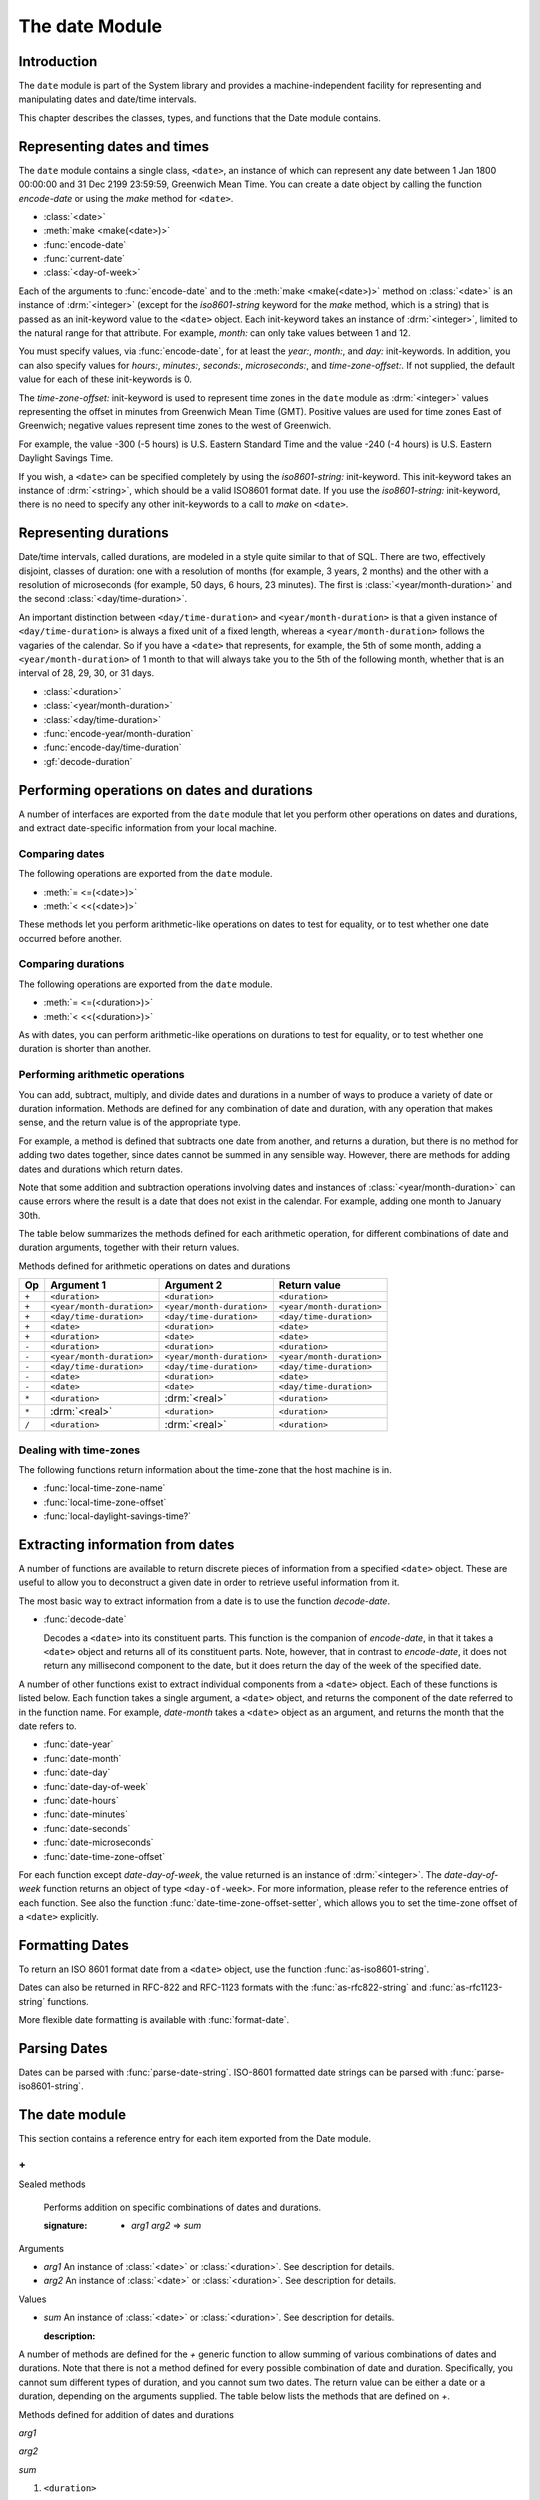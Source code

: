 ***************
The date Module
***************

.. current-library:: system
.. current-module:: date

Introduction
------------

The ``date`` module is part of the System library and provides a
machine-independent facility for representing and manipulating dates and
date/time intervals.

This chapter describes the classes, types, and functions that the Date
module contains.

Representing dates and times
----------------------------

The ``date`` module contains a single class, ``<date>``, an instance of which
can represent any date between 1 Jan 1800 00:00:00 and 31 Dec 2199
23:59:59, Greenwich Mean Time. You can create a date object by calling
the function *encode-date* or using the *make* method for ``<date>``.

- :class:`<date>`
- :meth:`make <make(<date>)>`
- :func:`encode-date`
- :func:`current-date`
- :class:`<day-of-week>`

Each of the arguments to :func:`encode-date` and to the :meth:`make
<make(<date>)>` method on :class:`<date>` is an instance of
:drm:`<integer>` (except for the *iso8601-string* keyword for the *make*
method, which is a string) that is passed as an init-keyword value to
the ``<date>`` object. Each init-keyword takes an instance of
:drm:`<integer>`, limited to the natural range for that attribute. For
example, *month:* can only take values between 1 and 12.

You must specify values, via :func:`encode-date`, for at least the
*year:*, *month:*, and *day:* init-keywords. In addition, you can also
specify values for *hours:*, *minutes:*, *seconds:*, *microseconds:*,
and *time-zone-offset:*. If not supplied, the default value for each of
these init-keywords is 0.

The *time-zone-offset:* init-keyword is used to represent time zones in
the ``date`` module as :drm:`<integer>` values representing the offset in minutes
from Greenwich Mean Time (GMT). Positive values are used for time zones
East of Greenwich; negative values represent time zones to the west of
Greenwich.

For example, the value -300 (-5 hours) is U.S. Eastern Standard Time and
the value -240 (-4 hours) is U.S. Eastern Daylight Savings Time.

If you wish, a ``<date>`` can be specified completely by using the
*iso8601-string:* init-keyword. This init-keyword takes an instance of
:drm:`<string>`, which should be a valid ISO8601 format date. If you use the
*iso8601-string:* init-keyword, there is no need to specify any other
init-keywords to a call to *make* on ``<date>``.

Representing durations
----------------------

Date/time intervals, called durations, are modeled in a style quite
similar to that of SQL. There are two, effectively disjoint, classes of
duration: one with a resolution of months (for example, 3 years, 2
months) and the other with a resolution of microseconds (for example, 50
days, 6 hours, 23 minutes). The first is :class:`<year/month-duration>` and the
second :class:`<day/time-duration>`.

An important distinction between ``<day/time-duration>`` and
``<year/month-duration>`` is that a given instance of
``<day/time-duration>`` is always a fixed unit of a fixed length, whereas
a ``<year/month-duration>`` follows the vagaries of the calendar. So if
you have a ``<date>`` that represents, for example, the 5th of some month,
adding a ``<year/month-duration>`` of 1 month to that will always take you
to the 5th of the following month, whether that is an interval of 28,
29, 30, or 31 days.

- :class:`<duration>`
- :class:`<year/month-duration>`
- :class:`<day/time-duration>`
- :func:`encode-year/month-duration`
- :func:`encode-day/time-duration`
- :gf:`decode-duration`

Performing operations on dates and durations
--------------------------------------------

A number of interfaces are exported from the ``date`` module that let you
perform other operations on dates and durations, and extract
date-specific information from your local machine.

Comparing dates
^^^^^^^^^^^^^^^

The following operations are exported from the ``date`` module.

- :meth:`= <=(<date>)>`
- :meth:`< <<(<date>)>`

These methods let you perform arithmetic-like operations on dates to
test for equality, or to test whether one date occurred before another.

Comparing durations
^^^^^^^^^^^^^^^^^^^

The following operations are exported from the ``date`` module.

- :meth:`= <=(<duration>)>`
- :meth:`< <<(<duration>)>`

As with dates, you can perform arithmetic-like operations on durations
to test for equality, or to test whether one duration is shorter than
another.

Performing arithmetic operations
^^^^^^^^^^^^^^^^^^^^^^^^^^^^^^^^

You can add, subtract, multiply, and divide dates and durations in a
number of ways to produce a variety of date or duration information.
Methods are defined for any combination of date and duration, with any
operation that makes sense, and the return value is of the appropriate
type.

For example, a method is defined that subtracts one date from another,
and returns a duration, but there is no method for adding two dates
together, since dates cannot be summed in any sensible way. However,
there are methods for adding dates and durations which return dates.

Note that some addition and subtraction operations involving dates and
instances of :class:`<year/month-duration>` can cause
errors where the result is a date that does not exist in the calendar.
For example, adding one month to January 30th.

The table below summarizes the methods defined for each arithmetic
operation, for different combinations of date and duration arguments,
together with their return values.

Methods defined for arithmetic operations on dates and durations

+-------+---------------------------+---------------------------+---------------------------+
| Op    | Argument 1                | Argument 2                | Return value              |
+=======+===========================+===========================+===========================+
| ``+`` | ``<duration>``            | ``<duration>``            | ``<duration>``            |
+-------+---------------------------+---------------------------+---------------------------+
| ``+`` | ``<year/month-duration>`` | ``<year/month-duration>`` | ``<year/month-duration>`` |
+-------+---------------------------+---------------------------+---------------------------+
| ``+`` | ``<day/time-duration>``   | ``<day/time-duration>``   | ``<day/time-duration>``   |
+-------+---------------------------+---------------------------+---------------------------+
| ``+`` | ``<date>``                | ``<duration>``            | ``<date>``                |
+-------+---------------------------+---------------------------+---------------------------+
| ``+`` | ``<duration>``            | ``<date>``                | ``<date>``                |
+-------+---------------------------+---------------------------+---------------------------+
| ``-`` | ``<duration>``            | ``<duration>``            | ``<duration>``            |
+-------+---------------------------+---------------------------+---------------------------+
| ``-`` | ``<year/month-duration>`` | ``<year/month-duration>`` | ``<year/month-duration>`` |
+-------+---------------------------+---------------------------+---------------------------+
| ``-`` | ``<day/time-duration>``   | ``<day/time-duration>``   | ``<day/time-duration>``   |
+-------+---------------------------+---------------------------+---------------------------+
| ``-`` | ``<date>``                | ``<duration>``            | ``<date>``                |
+-------+---------------------------+---------------------------+---------------------------+
| ``-`` | ``<date>``                | ``<date>``                | ``<day/time-duration>``   |
+-------+---------------------------+---------------------------+---------------------------+
| ``*`` | ``<duration>``            | :drm:`<real>`             | ``<duration>``            |
+-------+---------------------------+---------------------------+---------------------------+
| ``*`` | :drm:`<real>`             | ``<duration>``            | ``<duration>``            |
+-------+---------------------------+---------------------------+---------------------------+
| ``/`` | ``<duration>``            | :drm:`<real>`             | ``<duration>``            |
+-------+---------------------------+---------------------------+---------------------------+

Dealing with time-zones
^^^^^^^^^^^^^^^^^^^^^^^

The following functions return information about the time-zone that the
host machine is in.

- :func:`local-time-zone-name`
- :func:`local-time-zone-offset`
- :func:`local-daylight-savings-time?`

Extracting information from dates
---------------------------------

A number of functions are available to return discrete pieces of
information from a specified ``<date>`` object. These are useful to allow
you to deconstruct a given date in order to retrieve useful information
from it.

The most basic way to extract information from a date is to use the
function *decode-date*.

- :func:`decode-date`

  Decodes a ``<date>`` into its constituent parts. This function is the
  companion of *encode-date*, in that it takes a ``<date>`` object and
  returns all of its constituent parts. Note, however, that in contrast to
  *encode-date*, it does not return any millisecond component to the
  date, but it does return the day of the week of the specified date.

A number of other functions exist to extract individual components from
a ``<date>`` object. Each of these functions is listed below. Each
function takes a single argument, a ``<date>`` object, and returns the
component of the date referred to in the function name. For example,
*date-month* takes a ``<date>`` object as an argument, and returns the
month that the date refers to.

- :func:`date-year`
- :func:`date-month`
- :func:`date-day`
- :func:`date-day-of-week`
- :func:`date-hours`
- :func:`date-minutes`
- :func:`date-seconds`
- :func:`date-microseconds`
- :func:`date-time-zone-offset`

For each function except *date-day-of-week*, the value returned is an
instance of :drm:`<integer>`. The *date-day-of-week* function returns an
object of type ``<day-of-week>``. For more information, please refer to
the reference entries of each function. See also the function
:func:`date-time-zone-offset-setter`, which allows you to set
the time-zone offset of a ``<date>`` explicitly.

Formatting Dates
----------------

To return an ISO 8601 format date from a ``<date>`` object, use the
function :func:`as-iso8601-string`.

Dates can also be returned in RFC-822 and RFC-1123 formats with the
:func:`as-rfc822-string` and :func:`as-rfc1123-string` functions.

More flexible date formatting is available with :func:`format-date`.


Parsing Dates
-------------

Dates can be parsed with :func:`parse-date-string`. ISO-8601 formatted
date strings can be parsed with :func:`parse-iso8601-string`.

The date module
---------------

This section contains a reference entry for each item exported from the
Date module.

.. method:: =
   :specializer: <date>
   :sealed:

   Compares two dates for equality.

   :signature: *date1* = *date2* => *equal?*
   :parameter date1: An instance of :class:`<date>`.
   :parameter date2: An instance of :class:`<date>`.
   :value equal?: An instance of :drm:`<boolean>`.

   :description:

     This method lets you compare two dates to see if they are equal.
     Any differences in microseconds between *date1* and *date2* are
     ignored.

   See also

   - :meth:`< <<(<date>)>`

.. method:: =
   :specializer: <duration>
   :sealed:

   Compares two durations for equality.

   :signature: *duration1* = *duration2* => *equal?*

   :parameter duration1: An instance of :class:`<duration>`.
   :parameter duration2: An instance of :class:`<duration>`.
   :value equal?: An instance of :drm:`<boolean>`.

   :description:

     This method lets you compare two durations to see if they are
     equal. If the durations are actually instances of
     :class:`<day/time-duration>`, any differences in microseconds
     between *duration1* and *duration2* are ignored.

   See also

   - :meth:`< <<(<duration>)>`

.. method:: <
   :sealed:
   :specializer: <date>

   Determines whether one date is earlier than another.

   :signature: *date1* < *date2* => *before?*

   :parameter date1: An instance of :class:`<date>`.
   :parameter date2: An instance of :class:`<date>`.
   :value before?: An instance of :drm:`<boolean>`.

   :description:

     This method determines if *date1* is earlier than *date2*. Any
     differences in microseconds between *date1* and *date2* are
     ignored.

   See also

   - :meth:`= <=(<date>)>`

.. method:: <
   :sealed:
   :specializer: <duration>

   Determines whether one duration is less than another.

   :signature: *duration1* < *duration2* => *less-than?*

   :parameter duration1: An instance of :class:`<duration>`.
   :parameter duration2: An instance of :class:`<duration>`.
   :value less-than?: An instance of :drm:`<boolean>`.

   :description:

     This method determines if *duration1* is less than *duration2*. If
     the durations are actually instances of :class:`<day/time-duration>`, any
     differences in microseconds between *duration1* and *duration2* are
     ignored.

   See also

   - :meth:`= <=(<duration>)>`

\+
^^

Sealed methods

   Performs addition on specific combinations of dates and durations.

   :signature: + *arg1* *arg2* => *sum*

Arguments

-  *arg1* An instance of :class:`<date>` or
   :class:`<duration>`. See description for details.
-  *arg2* An instance of :class:`<date>` or
   :class:`<duration>`. See description for details.

Values

-  *sum* An instance of :class:`<date>` or
   :class:`<duration>`. See description for details.

   :description:

A number of methods are defined for the *+* generic function to allow
summing of various combinations of dates and durations. Note that there
is not a method defined for every possible combination of date and
duration. Specifically, you cannot sum different types of duration, and
you cannot sum two dates. The return value can be either a date or a
duration, depending on the arguments supplied. The table below lists the
methods that are defined on *+*.

Methods defined for addition of dates and durations

*arg1*

*arg2*

*sum*

#. ``<duration>``

#. ``<duration>``

#. ``<duration>``

#. ``<year/month-duration>``

#. ``<year/month-duration>``

#. ``<year/month-duration>``

#. ``<day/time-duration>``

#. ``<day/time-duration>``

#. ``<day/time-duration>``

#. ``<date>``

#. ``<duration>``

#. ``<date>``

#. ``<duration>``

#. ``<date>``

#. ``<date>``

   See also: `-`_, `\*`_, `/`_

\-
^^

Sealed methods

   Performs subtraction on specific combinations of dates and durations.

   :signature: - *arg1* *arg2* => *diff*

Arguments

-  *arg1* An instance of :class:`<date>` or
   :class:`<duration>`. See description for details.
-  *arg2* An instance of :class:`<duration>`, or an
   instance of :class:`<date>` if *arg1* is a ``<date>``.
   See description for details.

Values

-  *diff* An instance of :class:`<date>` or
   :class:`<duration>`. See description for details.

   :description:

A number of methods are defined for the *-* generic function to allow
subtraction of various combinations of dates and durations. Note that
there is not a method defined for every possible combination of date and
duration. Specifically, you cannot subtract a date from a duration, and
you cannot subtract different types of duration. The return value can be
either a date or a duration, depending on the arguments supplied. The
table below lists the methods that are defined on *-*.

Methods defined for subtraction of dates and durations
                                                      
*arg1*

*arg2*

*diff*

#. ``<year/month-duration>``

#. ``<year/month-duration>``

#. ``<year/month-duration>``

#. ``<day/time-duration>``

#. ``<day/time-duration>``

#. ``<day/time-duration>``

#. ``<date>``

#. ``<duration>``

#. ``<date>``

#. ``<date>``

#. ``<date>``

#. ``<day/time-duration>``

   See also: `+`_ `\*`_ `/`_

\*
^^

Sealed methods

   Multiplies a duration by a scale factor.

   :signature: \* *duration* *scale* => *new-duration*
   :signature: \* *scale* *duration* => *new-duration*

Arguments

-  *duration* An instance of :class:`<duration>`.
-  *scale* An instance of :drm:`<real>`.

*Note:* These arguments can be expressed in any order.

Values

-  *new-duration* An instance of :class:`<date>` or
   :class:`<duration>`. See description for details.

   :description:

Multiples a duration by a scale factor and returns the result. Note that
the arguments can be expressed in any order: methods are defined such
that the duration can be placed first or second in the list of
arguments.

   See also: `+`_, `-`_, `/`_

/
^

Sealed methods

   Divides a duration by a scale factor

   :signature: / *duration* *scale* => *new-duration*

Arguments

-  *duration* An instance of :class:`<duration>`.
-  *scale* An instance of :drm:`<real>`.

Values

-  *new-duration* An instance of :class:`<date>` or
   :class:`<duration>`. See description for details.

   :description:

A number of methods are defined for the + generic function to allow
summing of various combinations of dates and durations. Note that there
is not a method defined for every possible combination of date and
duration. Specifically, you cannot sum different types of duration, and
you cannot sum two dates. The return value can be either a date or a
duration, depending on the arguments supplied. The table below lists the
methods that are defined on +.

   See also: `+`_, `-`_, `\*`_

.. function:: as-iso8601-string

   Returns a string representation of a date, conforming to the ISO 8601
   standard.

   :signature: as-iso8601-string *date* #key *precision* => *iso8601-string*

   :parameter date: An instance of :class:`<date>`.
   :parameter #key precision: An instance of :drm:`<integer>`. Default value: 0.
   :value iso8601-string: An instance of :drm:`<string>`.

   :description:

     Returns a string representation of *date* using the format
     identified by International Standard ISO 8601 (for example,
     ``"19960418T210634Z"``). If *precision* is non-zero, the specified
     number of digits of a fraction of a second are included in the
     string (for example, ``"19960418T210634.0034Z"``).

     The returned string always expresses the time in Greenwich Mean
     Time. The *iso8601-string* init-keyword for :class:`<date>`,
     however, accepts ISO 8601 strings with other time zone
     specifications.

     This is the same as calling:

     .. code-block:: dylan

        format-date("%Y-%m-%dT%H:%M:%S%:z", date);

   See also

   - :class:`<date>`
   - :func:`as-rfc822-string`
   - :func:`as-rfc1123-string`
   - :func:`format-date`
   - :func:`parse-date-string`
   - :func:`parse-iso8601-string`

.. function:: as-rfc822-string

   Returns a string representation of a date, conforming to
   `RFC 822 <http://www.w3.org/Protocols/rfc822/#z28>`_.

   :signature: as-rfc822-string *date* => *rfc822-string*

   :parameter date: An instance of :class:`<date>`.
   :value rfc822-string: An instance of :drm:`<string>`.

   :description:

     An example in this format is::

        Sun, 01 Sep 13 17:00:00 GMT

     This is the same as calling:

     .. code-block:: dylan

        format-date("%a, %d %b %y %H:%M:%S %z", date);

   See also

   - :class:`<date>`
   - :func:`as-rfc1123-string`
   - :func:`as-iso8601-string`
   - :func:`format-date`
   - :func:`parse-date-string`

.. function:: as-rfc1123-string

   Returns a string representation of a date, conforming to
   `RFC 1123 <http://www.faqs.org/rfcs/rfc1123.html>`_.

   :signature: as-rfc1123-string *date* => *rfc1123-string*

   :parameter date: An instance of :class:`<date>`.
   :value rfc1123-string: An instance of :drm:`<string>`.

   :description:

     The date format for RFC-1123 is the same as for RFC-822
     except that the year must be 4 digits rather than 2::

        Sun, 01 Sep 2013 17:00:00 GMT

     This is the same as calling:

     .. code-block:: dylan

        format-date("%a, %d %b %Y %H:%M:%S %z", date);

     This format is commonly used in email, HTTP headers,
     RSS feeds and other protocols where date representations
     are used.

   See also

   - :class:`<date>`
   - :func:`as-rfc822-string`
   - :func:`as-iso8601-string`
   - :func:`format-date`
   - :func:`parse-date-string`

.. function:: current-date

   Returns a date object representing the current date and time.

   :signature: current-date () => *date*

   :value date: An instance of :class:`<date>`.

   :description:

     Returns *date* for the current date and time.

.. class:: <date>
   :sealed:

   The class of objects representing dates.

   :superclasses: :drm:`<number>`

   :keyword iso8601-string: An instance of ``false-or(<string>)``.
     Default value: ``#f``.
   :keyword year: An instance of ``limited(<integer>, min: 1800, max:
     2199)``.
   :keyword month: An instance of ``limited(<integer>, min: 1, max:
     12)``.
   :keyword day: An instance of ``limited(<integer>, min: 1, max: 31)``.
   :keyword hours: An instance of ``limited(<integer>, min: 0, max:
     23)``. Default value: 0.
   :keyword minutes: An instance of ``limited(<integer>, min: 0, max:
     59)``. Default value: 0.
   :keyword seconds: An instance of ``limited(<integer>, min: 0, max:
     59)``. Default value: 0.
   :keyword microseconds: An instance of ``limited(<integer>, min: 0,
     max: 999999)``. Default value: 0.
   :keyword time-zone-offset: An instance of :drm:`<integer>`. Default
     value: 0.

   :description:

     Represents a date and time between 1 Jan 1800 00:00:00 and 31 Dec
     2199 23:59:59, Greenwich Mean Time (GMT).

     A ``<date>`` can be specified to microsecond precision and includes
     a time zone indication.

     If supplied, the *iso8601-string:* init-keyword completely
     specifies the value of the ``<date>``. Otherwise, the *year:*,
     *month:*, and *day:* init-keywords must be supplied. Note that,
     although you can supply ISO 8601 strings that represent any time
     zone specification, the related function :func:`as-iso8601-string`
     always returns an ISO 8601 string representing a time in Greenwich
     Mean Time.

     For the *time-zone-offset* init-keyword, a positive number
     represents an offset ahead of GMT, in minutes, and a negative
     number represents an offset behind GMT. The value returned is an
     instance of :drm:`<integer>` (for example, -300 represents the offset
     for EST, which is 5 hours behind GMT).

   :operations:

     - :meth:`= <=(<date>)>`
     - :meth:`< <<(<date>)>`
     - :meth:`+ <+(<date>)>`
     - :meth:`- <-(<date>)>`
     - :func:`as-iso8601-string`
     - :func:`as-rfc822-string`
     - :func:`as-rfc1123-string`
     - :func:`current-date`
     - :func:`date-day`
     - :func:`date-day-of-week`
     - :func:`date-hours`
     - :func:`date-microseconds`
     - :func:`date-minutes`
     - :func:`date-month`
     - :func:`date-seconds`
     - :func:`date-time-zone-offset`
     - :func:`date-time-zone-offset-setter`
     - :func:`date-year`
     - :func:`decode-date`

   See also

   - :func:`as-iso8601-string`
   - :func:`as-rfc822-string`
   - :func:`as-rfc1123-string`
   - :class:`<day-of-week>`

.. function:: date-day

   Returns the day of the month component of a specified date.

   :signature: date-day *date* => *day*

   :parameter date: An instance of :class:`<date>`.
   :value day: An instance of :drm:`<integer>`.

   :description:

     Returns the day of the month component of the specified *date*. For
     example, if passed a :class:`<date>` that represented 16:36 on the
     20th June, 1997, *date-day* returns the value 20.

   See also

   - :func:`decode-date`
   - :func:`date-month`
   - :func:`date-year`
   - :func:`date-hours`
   - :func:`date-minutes`
   - :func:`date-seconds`
   - :func:`date-microseconds`
   - :func:`date-time-zone-offset`
   - :func:`date-day-of-week`

.. function:: date-day-of-week

   Returns the day of the week of a specified date.

   :signature: date-day-of-week *date* => *day-of-week*

   :parameter date: An instance of :class:`<date>`.
   :value day-of-week: An object of type ``<day-of-week>``.

   :description:

     Returns the day of the week of the specified *date*.

   See also

   - :func:`decode-date`
   - :func:`date-month`
   - :func:`date-year`
   - :func:`date-hours`
   - :func:`date-minutes`
   - :func:`date-seconds`
   - :func:`date-microseconds`
   - :func:`date-time-zone-offset`
   - :func:`date-day`
   - :class:`<day-of-week>`

.. function:: date-hours

   Returns the hour component of a specified date.

   :signature: date-hours *date* => *hour*

   :parameter date: An instance of :class:`<date>`.
   :value hour: An instance of :drm:`<integer>`.

   :description:

     Returns the hour component of the specified *date*. This component is
     always expressed in 24 hour format.

   See also

   - :func:`decode-date`
   - :func:`date-month`
   - :func:`date-day`
   - :func:`date-year`
   - :func:`date-minutes`
   - :func:`date-seconds`
   - :func:`date-microseconds`
   - :func:`date-time-zone-offset`
   - :func:`date-day-of-week`

.. function:: date-microseconds

   Returns the microseconds component of a specified date.

   :signature: date-microseconds *date* => *microseconds*

   :parameter date: An instance of :class:`<date>`.
   :value microseconds: An instance of :drm:`<integer>`.

   :description:

     Returns the microseconds component of the specified *date*. Note
     that this does *not* return the entire date object, represented as
     a number of microseconds; it returns any value assigned to the
     *microseconds:* init-keyword when the :class:`<date>` object was
     created.

   See also

   - :func:`decode-date`
   - :func:`date-month`
   - :func:`date-day`
   - :func:`date-hours`
   - :func:`date-minutes`
   - :func:`date-seconds`
   - :func:`date-year`
   - :func:`date-time-zone-offset`
   - :func:`date-day-of-week`

.. function:: date-minutes

   Returns the minutes component of a specified date.

   :signature: date-minutes *date* => *minutes*

   :parameter date: An instance of :class:`<date>`.
   :value minutes: An instance of :drm:`<integer>`.

   :description:

     Returns the minutes component of the specified *date*.

   See also

   - :func:`decode-date`
   - :func:`date-month`
   - :func:`date-day`
   - :func:`date-hours`
   - :func:`date-year`
   - :func:`date-seconds`
   - :func:`date-microseconds`
   - :func:`date-time-zone-offset`
   - :func:`date-day-of-week`

.. function:: date-month

   Returns the month of a specified date.

   :signature: date-month *date* => *month*

   :parameter date: An instance of :class:`<date>`.
   :value month: An instance of :drm:`<integer>`.

   :description:

     Returns the month of the specified *date*.

   See also

   - :func:`decode-date`
   - :func:`date-year`
   - :func:`date-day`
   - :func:`date-hours`
   - :func:`date-minutes`
   - :func:`date-seconds`
   - :func:`date-microseconds`
   - :func:`date-time-zone-offset`
   - :func:`date-day-of-week`

.. function:: date-seconds

   Returns the seconds component of a specified date.

   :signature: date-seconds *date* => *seconds*

   :parameter date: An instance of :class:`<date>`.
   :value seconds: An instance of :drm:`<integer>`.

   :description:

     Returns the seconds component of the specified *date*. Note that
     this does *not* return the entire date object, represented as a
     number of seconds; it returns any value assigned to the *seconds:*
     init-keyword when the :class:`<date>` object was created.

   See also

   - :func:`decode-date`
   - :func:`date-month`
   - :func:`date-day`
   - :func:`date-hours`
   - :func:`date-minutes`
   - :func:`date-year`
   - :func:`date-microseconds`
   - :func:`date-time-zone-offset`
   - :func:`date-day-of-week`

.. function:: date-time-zone-offset

   Returns the time zone offset of a specified date.

   :signature: date-time-zone-offset *date* => *time-zone-offset*

   :parameter date: An instance of :class:`<date>`.
   :value time-zone-offset: An instance of :drm:`<integer>`.

   :description:

     Returns the time zone offset of the specified *date*. The values of
     the other components of *date* reflect this time zone.

     A positive number represents an offset ahead of GMT, in minutes,
     and a negative number represents an offset behind GMT. The value
     returned is an instance of :drm:`<integer>` (for example, -300
     represents the offset for EST, which is 5 hours behind GMT).

   See also

   - :func:`decode-date`
   - :func:`date-month`
   - :func:`date-day`
   - :func:`date-hours`
   - :func:`date-minutes`
   - :func:`date-seconds`
   - :func:`date-year`
   - :func:`date-microseconds`
   - :func:`date-time-zone-offset-setter`
   - :func:`date-day-of-week`

.. function:: date-time-zone-offset-setter

   Change the time zone offset of a specified date, while maintaining
   the same point in time.

   :signature: date-time-zone-offset-setter *new-time-zone-offset* *date*  => *new-time-zone-offset*

   :parameter new-time-zone-offset: An instance of :drm:`<integer>`.
   :parameter date: An instance of :class:`<date>`.
   :value new-time-zone-offset: An instance of :drm:`<integer>`.

   :description:

     Changes the time zone offset of *date* without changing the actual
     point in time identified by the *date*. The values of the other
     components of *date* are adjusted to reflect the new time zone.

     The *new-time-zone-offset* argument should represent the offset
     from GMT, in minutes. Thus, if you wish to specify a new offset
     representing EST, which is 5 hours behind GMT,
     *new-time-zone-offset* should have the value -300.

   See also

   - :func:`date-time-zone-offset`

.. function:: date-year

   Returns the year of a specified date.

   :signature: date-year *date* => *year*

   :parameter date: An instance of :class:`<date>`.
   :value year: An instance of :drm:`<integer>`.

   :description:

     Returns the year of the specified *date*.

   See also

   - :func:`decode-date`
   - :func:`date-month`
   - :func:`date-day`
   - :func:`date-hours`
   - :func:`date-minutes`
   - :func:`date-seconds`
   - :func:`date-microseconds`
   - :func:`date-time-zone-offset`
   - :func:`date-day-of-week`

:: todo Make this a type.

.. class:: <day-of-week>

   The days of the week.

   :description:

     The days of the week. This is the type of the return value of the
     :func:`date-day-of-week` function.

     .. code-block:: dylan

        one-of(#"Sunday", #"Monday", #"Tuesday", #"Wednesday", #"Thursday", #"Friday", #"Saturday")

   :operations:

     - :func:`date-day-of-week`

   See also

   - :func:`date-day-of-week`

.. class:: <day/time-duration>
   :sealed:

   The class of objects representing durations in units of microseconds.

   :superclasses: :class:`<duration>`

   :keyword days: An instance of :drm:`<integer>`.
   :keyword hours: An instance of :drm:`<integer>`. Default value: 0.
   :keyword minutes: An instance of :drm:`<integer>`. Default value: 0.
   :keyword seconds: An instance of :drm:`<integer>`. Default value: 0.
   :keyword microseconds: An instance of :drm:`<integer>`. Default value: 0.

   :description:

     The class of objects representing durations in units of
     microseconds. It is a subclass of :class:`<duration>`.

     Use this class to represent a number of days and fractions thereof.
     If you need to represent durations in calendar units of months or
     years, use :class:`<year/month-duration>` instead.

   :operations:

     - :meth:`< <<(<duration>)>`
     - :meth:`+ <+(<duration>)>`
     - :meth:`- <-(<duration>)>`
     - :gf:`decode-duration`
     - :func:`encode-day/time-duration`

   See also

   - :class:`<duration>`
   - :class:`<year/month-duration>`

.. function:: decode-date

   Returns the date and time stored in a date object.

   :signature: decode-date *date* => *year month day hours minutes seconds day-of-week time-zone-offset*

   :parameter date: An instance of :class:`<date>`.

   :value year: An instance of :drm:`<integer>`.
   :value month: An instance of :drm:`<integer>`.
   :value day: An instance of :drm:`<integer>`.
   :value hours: An instance of :drm:`<integer>`.
   :value minutes: An instance of :drm:`<integer>`.
   :value seconds: An instance of :drm:`<integer>`.
   :value day-of-week: An instance of ``<day-of-week>``.
   :value time-zone-offset: An instance of :drm:`<integer>`.

   :description:

     Returns the date and time stored in *date*.

     Note that it does not return the millisecond component of a
     :class:`<date>`, but it does return the appropriate
     ``<day-of-week>``.

   See also

   - :func:`encode-date`

.. generic-function:: decode-duration
   :sealed:

   Decodes a duration into its constituent parts.

   :signature: decode-duration *duration* => #rest *components*

   :parameter duration: An instance of :class:`<duration>`.
   :value #rest components: Instances of :drm:`<integer>`.

   :description:

     Decodes an instance of :class:`<duration>` into its constituent
     parts. There are methods for this generic function that specialize
     on :class:`<year/month-duration>` and :class:`<day/time-duration>`
     respectively, as described below.

   See also

   - :meth:`decode-duration <decode-duration(<day/time-duration>)>`
   - :meth:`decode-duration <decode-duration(<year/month-duration>)>`

.. method:: decode-duration
   :specializer: <day/time-duration>
   :sealed:

   Decodes a day/time duration into its constituent parts.

   :signature: decode-duration *duration* => *days* *hours* *minutes* *seconds* *microseconds*

   :parameter duration: An instance of :class:`<day/time-duration>`.
   :value days: An instance of :drm:`<integer>`.
   :value hours: An instance of :drm:`<integer>`.
   :value minutes: An instance of :drm:`<integer>`.
   :value seconds: An instance of :drm:`<integer>`.
   :value microseconds: An instance of :drm:`<integer>`.

   :description:

     Decodes an instance of :class:`<day/time-duration>` into its
     constituent parts.

   See also

   - :gf:`decode-duration`
   - :meth:`decode-duration <decode-duration(<year/month-duration>)>`
   - :func:`encode-day/time-duration`

.. method:: decode-duration
   :specializer: <year/month-duration>
   :sealed:

   Decodes a year/month duration into its constituent parts.

   :signature: decode-duration *duration* => *years* *months*

   :parameter duration: An instance of :class:`<year/month-duration>`.
   :value years: An instance of :drm:`<integer>`.
   :value months: An instance of :drm:`<integer>`.

   :description:

     Decodes an instance of :class:`<year/month-duration>` into its
     constituent parts.

   See also

   - :gf:`decode-duration`
   - :meth:`decode-duration <decode-duration(<day/time-duration>)>`
   - :func:`encode-year/month-duration`

.. class:: <duration>
   :sealed:
   :abstract:
   :instantiable:

   The class of objects representing durations.

   :superclasses: :drm:`<number>`

   :keyword iso8601-string: An instance of ``false-or(<string>)``.
     Default value: ``#f``.
   :keyword year: An instance of ``limited(<integer>, min: 1800, max:
     2199)``.
   :keyword month: An instance of ``limited(<integer>, min: 1, max:
     12)``.
   :keyword day: An instance of ``limited(<integer>, min: 1, max: 31)``.
   :keyword hours: An instance of ``limited(<integer>, min: 0, max:
     23)``. Default value: 0.
   :keyword minutes: An instance of ``limited(<integer>, min: 0, max:
     59)``. Default value: 0.
   :keyword seconds: An instance of ``limited(<integer>, min: 0, max:
     59)``. Default value: 0.
   :keyword microseconds: An instance of ``limited(<integer>, min: 0,
     max: 999999)``. Default value: 0.
   :keyword time-zone-offset: An instance of :drm:`<integer>`. Default
     value: 0.

   :description:

     This class is the used to represent durations. It is a subclass of
     :drm:`<number>`, and it has two subclasses.

   :operations:

     - :meth:`= <=(<duration>)>`
     - :meth:`< <<(<duration>)>`
     - :meth:`+ <+(<duration>)>`
     - :meth:`- <-(<duration>)>`
     - :meth:`\* <*(<duration>)>`
     - :meth:`/ </(<duration>)>`

   See also

   - :class:`<day/time-duration>`
   - :class:`<year/month-duration>`

.. function:: encode-date

   Creates a date object for the specified date and time.

   :signature: encode-date *year month day hours minutes seconds* #key*microseconds time-zone-offset* => *date*

   :parameter year: An instance of :drm:`<integer>`.
   :parameter month: An instance of :drm:`<integer>`.
   :parameter day: An instance of :drm:`<integer>`.
   :parameter hours: An instance of :drm:`<integer>`.
   :parameter minutes: An instance of :drm:`<integer>`.
   :parameter seconds: An instance of :drm:`<integer>`.
   :parameter #key microseconds: An instance of :drm:`<integer>`. Default value:
     0.
   :parameter  #keytime-zone-offset: An instance of :drm:`<integer>`. Default
     value: :func:`local-time-zone-offset()`.
   :value date: An instance of :class:`<date>`.

   :description:

     Creates a :class:`<date>` object for the specified date and time.

   See also

   - :gf:`decode-date`
   - :func:`local-time-zone-offset`
   - :meth:`make <make(<date>)>`

.. function:: encode-day/time-duration

   Creates a day/time duration from a set of integer values.

   :signature: encode-day/time-duration *days* *hours* *minutes* *seconds* *microseconds* => *duration*

   :parameter days: An instance of :drm:`<integer>`.
   :parameter hours: An instance of :drm:`<integer>`.
   :parameter minutes: An instance of :drm:`<integer>`.
   :parameter seconds: An instance of :drm:`<integer>`.
   :parameter microseconds: An instance of :drm:`<integer>`.
   :value duration: An instance of :class:`<day/time-duration>`.

   :description:

     Creates an instance of :class:`<day/time-duration>`.

   See also

   - :gf:`decode-duration`
   - :func:`encode-year/month-duration`

.. function:: encode-year/month-duration

   Creates a year/month duration from a set of integer values.

   :signature: encode-year/month-duration *years* *months* => *duration*

   :parameter years: An instance of :drm:`<integer>`.
   :parameter months: An instance of :drm:`<integer>`.
   :value duration: An instance of :class:`<year/month-duration>`.

   :description:

     Creates an instance of :class:`<year/month-duration>`.

   See also

   - :gf:`decode-duration`
   - :func:`encode-day/time-duration`

.. function:: format-date

   Formats a date according to a format string.

   :signature: format-date *format* *date* => *formatted-date*

   :parameter format: An instance of :drm:`<string>`.
   :parameter date: An instance of :class:`<date>`.
   :value formatted-date: An instance of :drm:`<string>`.

   :description:

     ``format-date`` interprets a control string, ``format``,
     to create a string representing the ``date``.

     The control string can contain these directives:

     - ``%Y`` - The year.
     - ``%y`` - The year, in 2 digit form.
     - ``%H`` - Hours, zero padded.
     - ``%k`` - Hours, space padded.
     - ``%M`` - Minutes, zero padded.
     - ``%S`` - Seconds, zero padded.
     - ``%f`` - Microseconds, 6 digits.
     - ``%F`` - Milliseconds, 3 digits.
     - ``%T`` - Time, each component zero padded.
     - ``%m`` - Month in numeric form, zero padded.
     - ``%d`` - Day of the month, zero padded.
     - ``%e`` - Day of the month, space padded.
     - ``%A`` - Name of the day of the week.
     - ``%a`` - Short name of the day of the week.
     - ``%B`` - Name of the month.
     - ``%b`` - Short name of the month.
     - ``%z`` - Time zone offset.
     - ``%:z`` - Time zone offset, but using ``:`` between hours and minutes.
     - ``%n`` - A new line.
     - ``%%`` - A % character.

   See also

   - :func:`as-rfc822-string`
   - :func:`as-rfc1123-string`
   - :func:`as-iso8601-string`
   - :func:`parse-date-string`
   - :func:`parse-iso8601-string`

.. function:: local-daylight-savings-time?

   Checks whether the local machine is using Daylight Savings Time.

   :signature: local-daylight-savings-time? () => *dst?*

   :value dst?: An instance of :drm:`<boolean>`.

   :description:

     Returns ``#t`` if the local machine is using Daylight Savings Time,
     and ``#f`` otherwise.

.. function:: local-time-zone-name

   Returns the time zone name in use by the local machine.

   :signature: local-time-zone-name () => *time-zone-name*

   :value time-zone-name: An instance of :drm:`<string>`.

   :description:

     Returns the time zone name in use by the local machine, if
     available, or a string of the form ``+/-HHMM`` if the time zone
     name is unknown.

.. function:: local-time-zone-offset

   Returns the offset of the time-zone from Greenwich Mean Time,
   expressed as a number of minutes.

   :signature: local-time-zone-offset () => *time-zone-offset*

   :value time-zone-offset: An instance of :drm:`<integer>`.

   :description:

     Returns the offset of the time-zone from Greenwich Mean Time,
     expressed as a number of minutes. A positive number represents an
     offset ahead of GMT, and a negative number represents an offset
     behind GMT. The return value is an instance of :drm:`<integer>` (for
     example, -300 represents the offset for EST, which is 5 hours
     behind GMT). The return value incorporates daylight savings time
     when necessary.

.. method:: make
   :specializer: <date>

   Creates an instance of the :class:`<date>` class.

   :signature: make *date-class* #key *iso8601-string year month day hours minutes seconds microseconds time-zone-offset* => *date-instance*

   :parameter date-class: The class :class:`<date>`.
   :parameter #key iso8601-string: An instance of
     ``false-or(<string>)``. Default value: ``#f``.
   :parameter #key year: An instance of ``limited(<integer>, min: 1800,
     max: 2199)``.
   :parameter #key month: An instance of ``limited(<integer>, min: 1,
     max: 12)``.
   :parameter #key day: An instance of ``limited(<integer>, min: 1, max:
     31)``.
   :parameter #key hours: An instance of ``limited(<integer>, min: 0,
     max: 23)``. Default value: 0.
   :parameter #key minutes: An instance of ``limited(<integer>, min: 0,
     max: 59)``. Default value: 0.
   :parameter #key seconds: An instance of ``limited(<integer>, min: 0,
     max: 59)``. Default value: 0.
   :parameter #key microseconds: An instance of ``limited(<integer>,
     min: 0, max: 999999)``. Default value: 0.
   :parameter #key time-zone-offset: An instance of :drm:`<integer>`.
     Default value: 0.
   :value date-instance: An instance of :class:`<date>`.

   :description:

     Creates an instance of :class:`<date>`.

     The make method on :class:`<date>` takes the same
     keywords as the :class:`<date>` class.

     **Note**: The iso8601-string keyword accepts a richer subset of
     the ISO 8601 specification than is produced by the
     :func:`as-iso8601-string` function. See :func:`parse-iso8601-string`
     for details.

   :example:

     .. code-block:: dylan

       make (<date>, iso8601-string: "19970717T1148-0400")

   See also

   - :class:`<date>`
   - :func:`encode-date`
   - :func:`parse-iso8601-string`

.. function:: parse-date-string

   Parse a date in string form according to a control string, returning
   a date.

   :signature: parse-date-string *date* *format* => *date*

   :parameter date: An instance of :drm:`<string>`.
   :parameter format: An instance of :drm:`<string>`.
   :value date: An instance of :class:`<date>`.

   :description:

     Parses a date in string form according to a control string, ``format``.
     The control string uses the same directives as :func:`format-date`.

   See also

   * :func:`format-date`
   * :func:`parse-iso8601-string`

.. function:: parse-iso8601-string

   Parse a variety of variants on ISO-8601 formatted date strings.

   :signature: parse-iso8601-string *string* #key *strict?* => *date*

   :parameter string: An instance of :drm:`<string>`.
   :parameter #key strict?: An instance of :drm:`<boolean>`, default ``#t``.
   :value date: An instance of :class:`<date>`.

   :description:

     This function parses the ISO 8601 formats listed below, with the
     following differences if strict? = #f:

     * the '-' in YYYY-MM-DD is optional
     * the ':' in hh:mm:ss is optional
     * the ':' in the timezone is optional
     * the date and time may be separated by a space character
     * TZD may be preceded by a space character

     See http://www.w3.org/TR/NOTE-datetime.html.

     Year:
        YYYY (eg 1997)
     Year and month:
        YYYY-MM (eg 1997-07)
     Complete date:
        YYYY-MM-DD (eg 1997-07-16)
     Complete date plus hours and minutes:
        YYYY-MM-DDThh:mmTZD (eg 1997-07-16T19:20+01:00)
     Complete date plus hours, minutes and seconds:
        YYYY-MM-DDThh:mm:ssTZD (eg 1997-07-16T19:20:30+01:00)
     Complete date plus hours, minutes, seconds and a decimal fraction of a second
        YYYY-MM-DDThh:mm:ss.sTZD (eg 1997-07-16T19:20:30.45+01:00)
     where:
        * YYYY = four-digit year
        * MM   = two-digit month (01=January, etc.)
        * DD   = two-digit day of month (01 through 31)
        * hh   = two digits of hour (00 through 23) (am/pm NOT allowed)
        * mm   = two digits of minute (00 through 59)
        * ss   = two digits of second (00 through 59)
        * s    = one or more digits representing a decimal fraction of a second
        * TZD  = time zone designator (Z or +hh:mm or -hh:mm)

   See also

   * :func:`as-iso8601-string`
   * :func:`format-date`
   * :func:`parse-date-string`

.. class:: <year/month-duration>
   :sealed:

   The class of objects representing durations with a coarse resolution.

   :superclasses: :class:`<duration>`

   :keyword year: An instance of :drm:`<integer>`.
   :keyword month: An instance of :drm:`<integer>`.

   :description:

     The class of objects representing durations in units of calendar
     years and months. It is a subclass of :class:`<duration>`.

     Use this class to represent a number of calendar years and months.
     If you need to represent durations in units of days or fractions
     thereof (to microsecond resolution), use
     :class:`<day/time-duration>` instead.

   :operations:

     - :meth:`< <<(duration>)>`
     - :meth:`+ <+(<year/month-duration>)>`
     - :meth:`- <-(<year/month-duration>)>`
     - :func:`decode-duration`
     - :func:`encode-year/month-duration`

   See also

   - :class:`<day/time-duration>`
   - :class:`<duration>`
